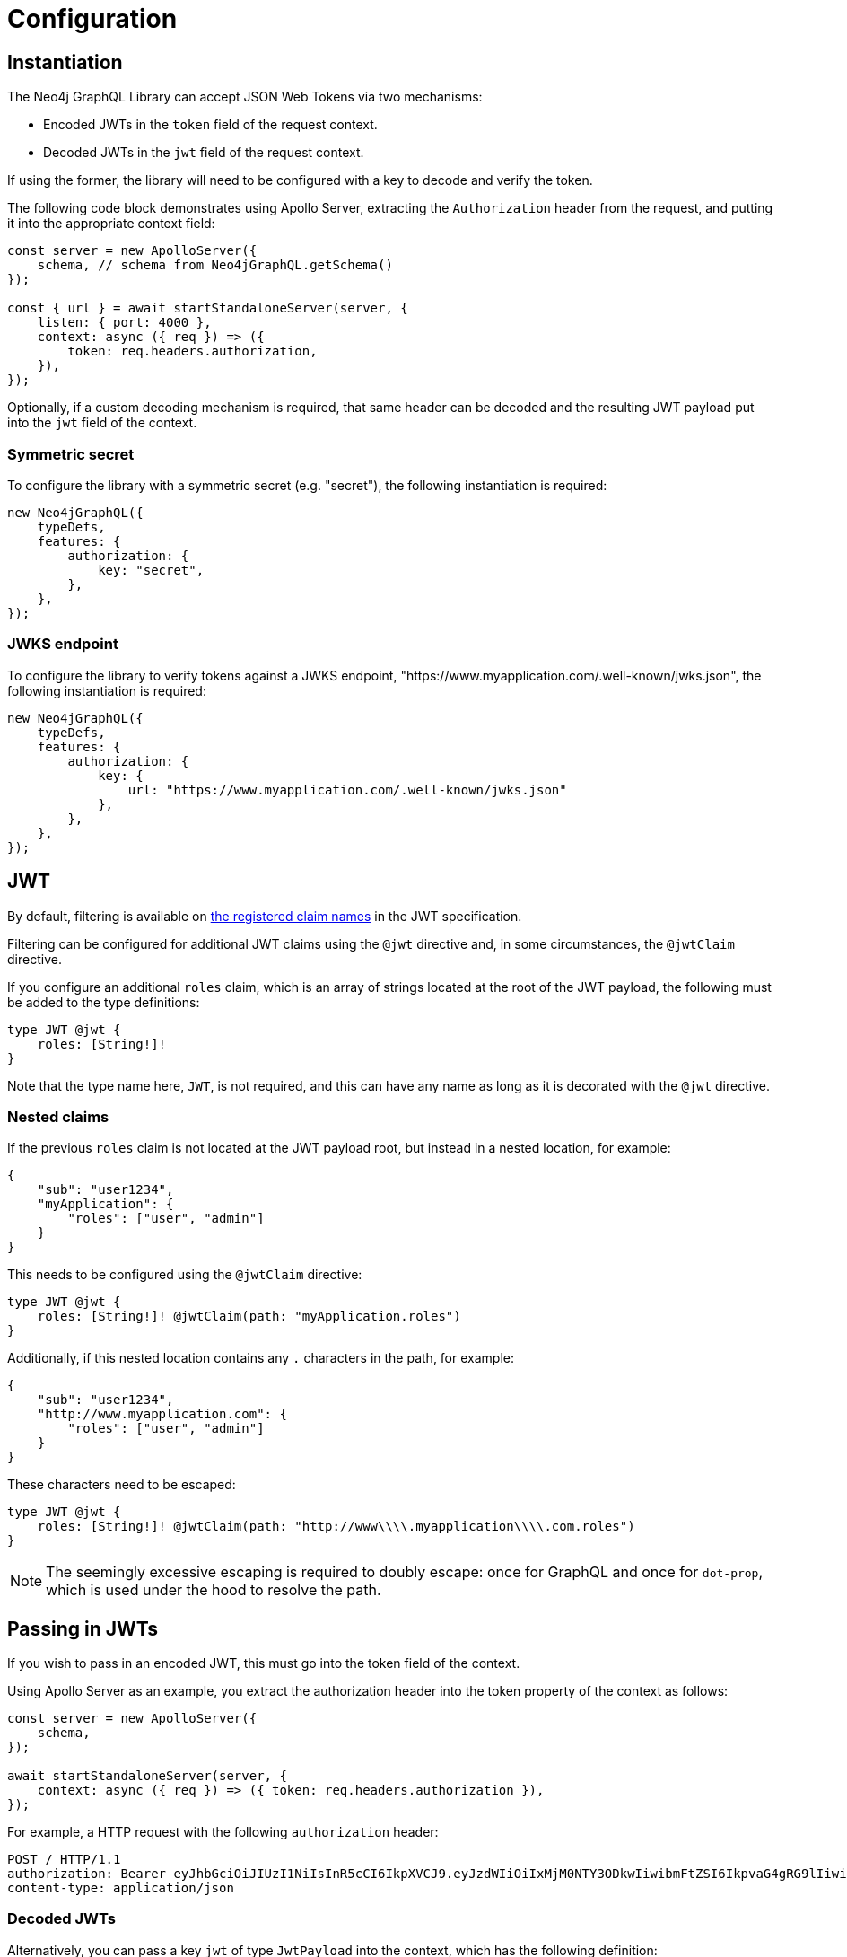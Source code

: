 = Configuration

== Instantiation

The Neo4j GraphQL Library can accept JSON Web Tokens via two mechanisms:

* Encoded JWTs in the `token` field of the request context.
* Decoded JWTs in the `jwt` field of the request context.

If using the former, the library will need to be configured with a key to decode and verify the token.

The following code block demonstrates using Apollo Server, extracting the `Authorization` header from the request, and putting it into the appropriate context field:

[source, typescript, indent=0]
----
const server = new ApolloServer({
    schema, // schema from Neo4jGraphQL.getSchema()
});

const { url } = await startStandaloneServer(server, {
    listen: { port: 4000 },
    context: async ({ req }) => ({
        token: req.headers.authorization,
    }),
});
----

Optionally, if a custom decoding mechanism is required, that same header can be decoded and the resulting JWT payload put into the `jwt` field of the context.

=== Symmetric secret

To configure the library with a symmetric secret (e.g. "secret"), the following instantiation is required:

[source, typescript, indent=0]
----
new Neo4jGraphQL({
    typeDefs,
    features: {
        authorization: {
            key: "secret",
        },
    },
});
----

=== JWKS endpoint

To configure the library to verify tokens against a JWKS endpoint, "https://www.myapplication.com/.well-known/jwks.json", the following instantiation is required:

[source, typescript, indent=0]
----
new Neo4jGraphQL({
    typeDefs,
    features: {
        authorization: {
            key: {
                url: "https://www.myapplication.com/.well-known/jwks.json"
            },
        },
    },
});
----

== JWT

By default, filtering is available on https://www.rfc-editor.org/rfc/rfc7519#section-4.1[the registered claim names] in the JWT specification.

Filtering can be configured for additional JWT claims using the `@jwt` directive and, in some circumstances, the `@jwtClaim` directive.

If you configure an additional `roles` claim, which is an array of strings located at the root of the JWT payload, the following must be added to the type definitions:

[source, graphql, indent=0]
----
type JWT @jwt {
    roles: [String!]!
}
----

Note that the type name here, `JWT`, is not required, and this can have any name as long as it is decorated with the `@jwt` directive.

=== Nested claims

If the previous `roles` claim is not located at the JWT payload root, but instead in a nested location, for example:

[source, json, indent=0]
----
{
    "sub": "user1234",
    "myApplication": {
        "roles": ["user", "admin"]
    }
}
----

This needs to be configured using the `@jwtClaim` directive:

[source, graphql, indent=0]
----
type JWT @jwt {
    roles: [String!]! @jwtClaim(path: "myApplication.roles")
}
----

Additionally, if this nested location contains any `.` characters in the path, for example:

[source, json, indent=0]
----
{
    "sub": "user1234",
    "http://www.myapplication.com": {
        "roles": ["user", "admin"]
    }
}
----

These characters need to be escaped:

[source, graphql, indent=0]
----
type JWT @jwt {
    roles: [String!]! @jwtClaim(path: "http://www\\\\.myapplication\\\\.com.roles")
}
----

[NOTE]
====
The seemingly excessive escaping is required to doubly escape: once for GraphQL and once for `dot-prop`, which is used under the hood to resolve the path.
====

== Passing in JWTs

If you wish to pass in an encoded JWT, this must go into the token field of the context.

Using Apollo Server as an example, you extract the authorization header into the token property of the context as follows:

[source, javascript, indent=0]
----
const server = new ApolloServer({
    schema,
});

await startStandaloneServer(server, {
    context: async ({ req }) => ({ token: req.headers.authorization }),
});
----

For example, a HTTP request with the following `authorization` header:

[source]
----
POST / HTTP/1.1
authorization: Bearer eyJhbGciOiJIUzI1NiIsInR5cCI6IkpXVCJ9.eyJzdWIiOiIxMjM0NTY3ODkwIiwibmFtZSI6IkpvaG4gRG9lIiwiaWF0IjoxNTE2MjM5MDIyLCJyb2xlcyI6WyJ1c2VyX2FkbWluIiwicG9zdF9hZG1pbiIsImdyb3VwX2FkbWluIl19.IY0LWqgHcjEtOsOw60mqKazhuRFKroSXFQkpCtWpgQI
content-type: application/json
----

=== Decoded JWTs

Alternatively, you can pass a key `jwt` of type `JwtPayload` into the context, which has the following definition:

[source, typescript, indent=0]
----
// standard claims https://datatracker.ietf.org/doc/html/rfc7519#section-4.1
interface JwtPayload {
    [key: string]: any;
    iss?: string | undefined;
    sub?: string | undefined;
    aud?: string | string[] | undefined;
    exp?: number | undefined;
    nbf?: number | undefined;
    iat?: number | undefined;
    jti?: string | undefined;
}
----

_Do not_ pass in the header or the signature.
